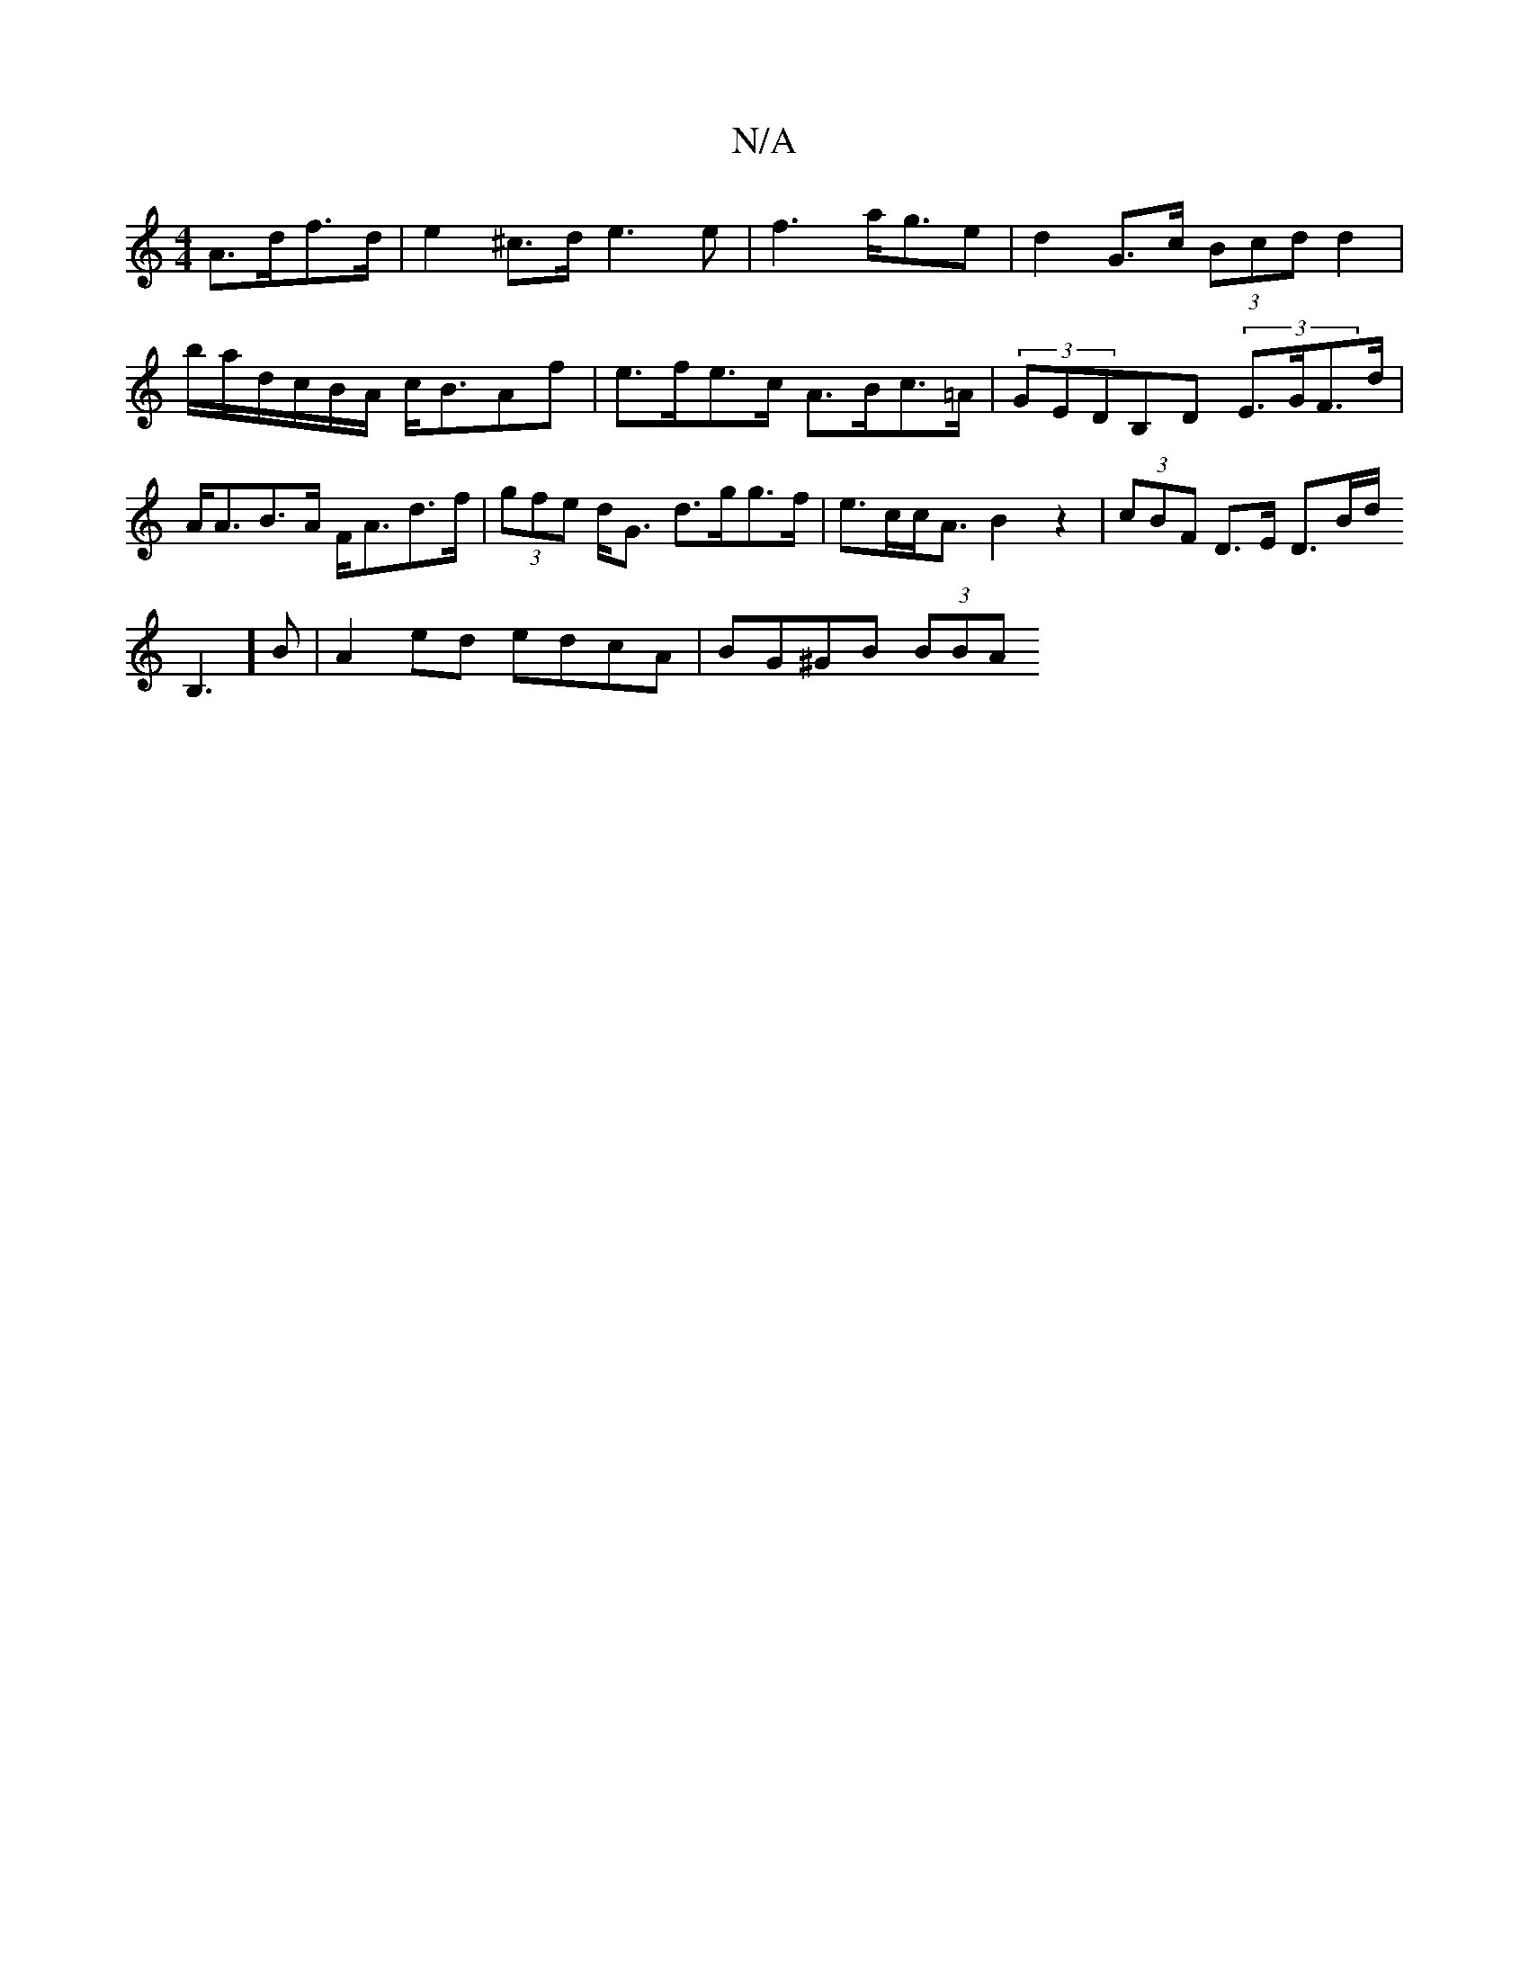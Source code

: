 X:1
T:N/A
M:4/4
R:N/A
K:Cmajor
A>df>d | e2 ^c>d e3 e | f3 a<ge | d2-G>c (3Bcd d2|b/2a/-d/c/B/A/ c<BAf |
e>fe>c A>Bc>=A|(3GEDB,D (3E>GF>d | A<AB>A F<Ad>f|(3gfe d<G d>gg>f|e>cc<A B2 z2|(3cBF D>E D>Bd<!B,2]B|
A2 ed edcA | BG^GB (3BBA 